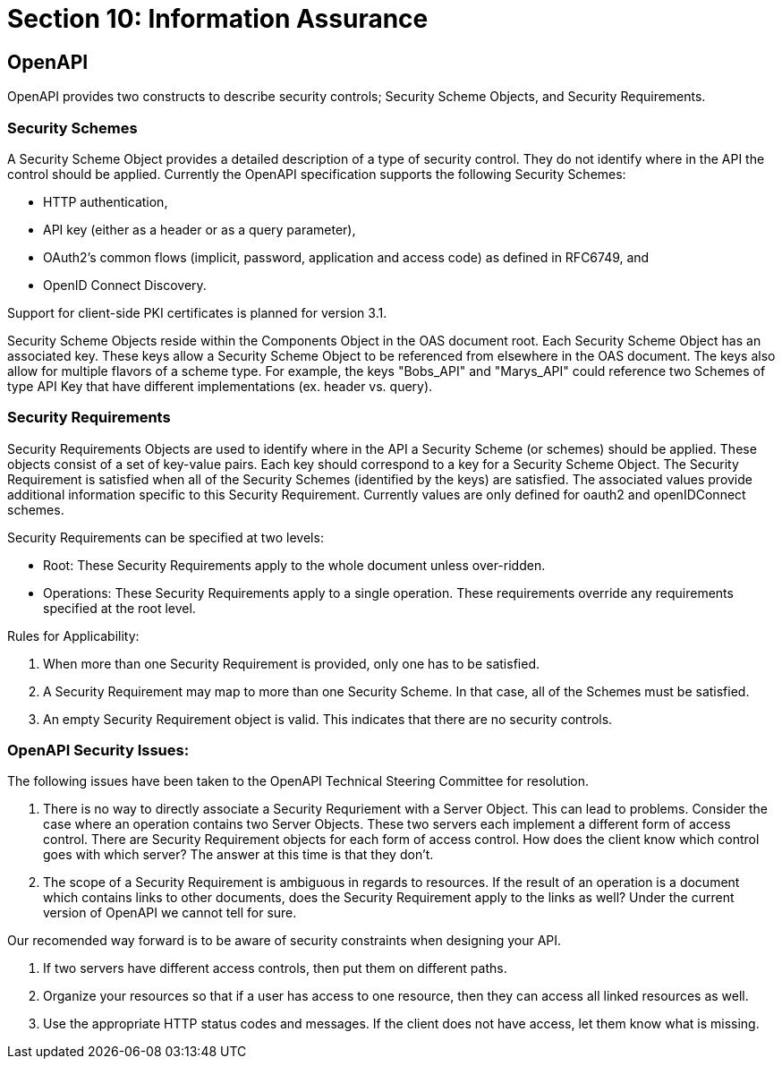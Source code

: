 = Section 10: Information Assurance

== OpenAPI

OpenAPI provides two constructs to describe security controls; Security Scheme Objects, and Security Requirements. 

=== Security Schemes

A Security Scheme Object provides a detailed description of a [underline]#type# of security control. They do not identify where in the API the control should be applied. Currently the OpenAPI specification supports the following Security Schemes:

* HTTP authentication,
* API key (either as a header or as a query parameter),
* OAuth2's common flows (implicit, password, application and access code) as defined in RFC6749, and
* OpenID Connect Discovery.

Support for client-side PKI certificates is planned for version 3.1.

Security Scheme Objects reside within the Components Object in the OAS document root. Each Security Scheme Object has an associated key. These keys allow a Security Scheme Object to be referenced from elsewhere in the OAS document. The keys also allow for multiple flavors of a scheme type.  For example, the keys "Bobs_API" and "Marys_API" could reference two Schemes of type API Key that have different implementations (ex. header vs. query).

=== Security Requirements

Security Requirements Objects are used to identify where in the API a Security Scheme (or schemes) should be applied. These objects consist of a set of key-value pairs. Each key should correspond to a key for a Security Scheme Object. The Security Requirement is satisfied when all of the Security Schemes (identified by the keys) are satisfied. The associated values provide additional information specific to this Security Requirement. Currently values are only defined for oauth2 and openIDConnect schemes. 

Security Requirements can be specified at two levels: 

* Root: These Security Requirements apply to the whole document unless over-ridden.

* Operations: These Security Requirements apply to a single operation.  These requirements override any requirements specified at the root level.  

Rules for Applicability:

. When more than one Security Requirement is provided, only one has to be satisfied.

. A Security Requirement may map to more than one Security Scheme. In that case, all of the Schemes must be satisfied.

. An empty Security Requirement object is valid.  This indicates that there are no security controls.

=== OpenAPI Security Issues:

The following issues have been taken to the OpenAPI Technical Steering Committee for resolution.

. There is no way to directly associate a Security Requriement with a Server Object. This can lead to problems. Consider the case where an operation contains two Server Objects. These two servers each implement a different form of access control. There are Security Requirement objects for each form of access control. How does the client know which control goes with which server?  The answer at this time is that they don't.

. The scope of a Security Requirement is ambiguous in regards to resources. If the result of an operation is a document which contains links to other documents, does the Security Requirement apply to the links as well? Under the current version of OpenAPI we cannot tell for sure.

Our recomended way forward is to be aware of security constraints when designing your API.

. If two servers have different access controls, then put them on different paths.

. Organize your resources so that if a user has access to one resource, then they can access all linked resources as well.

. Use the appropriate HTTP status codes and messages. If the client does not have access, let them know what is missing.
```

